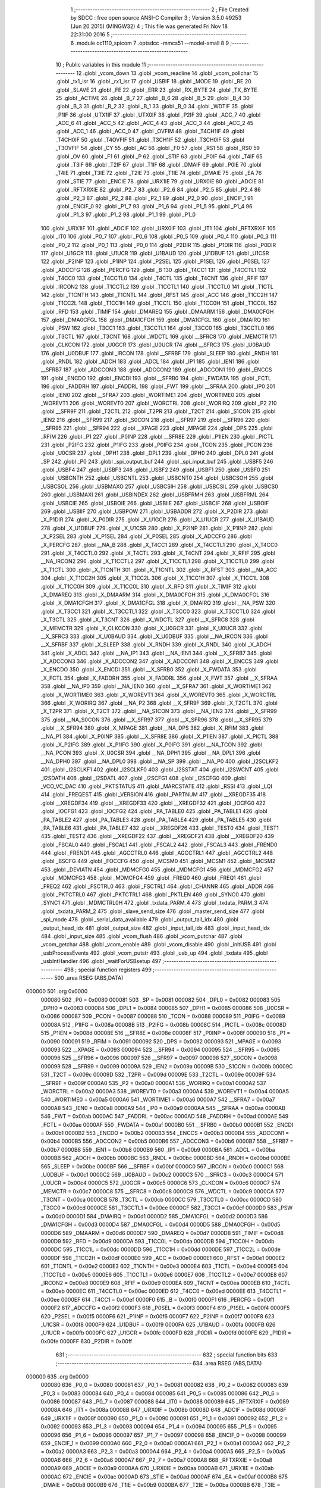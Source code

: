                                       1 ;--------------------------------------------------------
                                      2 ; File Created by SDCC : free open source ANSI-C Compiler
                                      3 ; Version 3.5.0 #9253 (Jun 20 2015) (MINGW32)
                                      4 ; This file was generated Fri Nov 18 22:31:00 2016
                                      5 ;--------------------------------------------------------
                                      6 	.module cc1110_spicom
                                      7 	.optsdcc -mmcs51 --model-small
                                      8 	
                                      9 ;--------------------------------------------------------
                                     10 ; Public variables in this module
                                     11 ;--------------------------------------------------------
                                     12 	.globl _vcom_down
                                     13 	.globl _vcom_readline
                                     14 	.globl _vcom_pollchar
                                     15 	.globl _tx1_isr
                                     16 	.globl _rx1_isr
                                     17 	.globl _USBIF
                                     18 	.globl _MODE
                                     19 	.globl _RE
                                     20 	.globl _SLAVE
                                     21 	.globl _FE
                                     22 	.globl _ERR
                                     23 	.globl _RX_BYTE
                                     24 	.globl _TX_BYTE
                                     25 	.globl _ACTIVE
                                     26 	.globl _B_7
                                     27 	.globl _B_6
                                     28 	.globl _B_5
                                     29 	.globl _B_4
                                     30 	.globl _B_3
                                     31 	.globl _B_2
                                     32 	.globl _B_1
                                     33 	.globl _B_0
                                     34 	.globl _WDTIF
                                     35 	.globl _P1IF
                                     36 	.globl _UTX1IF
                                     37 	.globl _UTX0IF
                                     38 	.globl _P2IF
                                     39 	.globl _ACC_7
                                     40 	.globl _ACC_6
                                     41 	.globl _ACC_5
                                     42 	.globl _ACC_4
                                     43 	.globl _ACC_3
                                     44 	.globl _ACC_2
                                     45 	.globl _ACC_1
                                     46 	.globl _ACC_0
                                     47 	.globl _OVFIM
                                     48 	.globl _T4CH1IF
                                     49 	.globl _T4CH0IF
                                     50 	.globl _T4OVFIF
                                     51 	.globl _T3CH1IF
                                     52 	.globl _T3CH0IF
                                     53 	.globl _T3OVFIF
                                     54 	.globl _CY
                                     55 	.globl _AC
                                     56 	.globl _F0
                                     57 	.globl _RS1
                                     58 	.globl _RS0
                                     59 	.globl _OV
                                     60 	.globl _F1
                                     61 	.globl _P
                                     62 	.globl _STIF
                                     63 	.globl _P0IF
                                     64 	.globl _T4IF
                                     65 	.globl _T3IF
                                     66 	.globl _T2IF
                                     67 	.globl _T1IF
                                     68 	.globl _DMAIF
                                     69 	.globl _P0IE
                                     70 	.globl _T4IE
                                     71 	.globl _T3IE
                                     72 	.globl _T2IE
                                     73 	.globl _T1IE
                                     74 	.globl _DMAIE
                                     75 	.globl _EA
                                     76 	.globl _STIE
                                     77 	.globl _ENCIE
                                     78 	.globl _URX1IE
                                     79 	.globl _URX0IE
                                     80 	.globl _ADCIE
                                     81 	.globl _RFTXRXIE
                                     82 	.globl _P2_7
                                     83 	.globl _P2_6
                                     84 	.globl _P2_5
                                     85 	.globl _P2_4
                                     86 	.globl _P2_3
                                     87 	.globl _P2_2
                                     88 	.globl _P2_1
                                     89 	.globl _P2_0
                                     90 	.globl _ENCIF_1
                                     91 	.globl _ENCIF_0
                                     92 	.globl _P1_7
                                     93 	.globl _P1_6
                                     94 	.globl _P1_5
                                     95 	.globl _P1_4
                                     96 	.globl _P1_3
                                     97 	.globl _P1_2
                                     98 	.globl _P1_1
                                     99 	.globl _P1_0
                                    100 	.globl _URX1IF
                                    101 	.globl _ADCIF
                                    102 	.globl _URX0IF
                                    103 	.globl _IT1
                                    104 	.globl _RFTXRXIF
                                    105 	.globl _IT0
                                    106 	.globl _P0_7
                                    107 	.globl _P0_6
                                    108 	.globl _P0_5
                                    109 	.globl _P0_4
                                    110 	.globl _P0_3
                                    111 	.globl _P0_2
                                    112 	.globl _P0_1
                                    113 	.globl _P0_0
                                    114 	.globl _P2DIR
                                    115 	.globl _P1DIR
                                    116 	.globl _P0DIR
                                    117 	.globl _U1GCR
                                    118 	.globl _U1UCR
                                    119 	.globl _U1BAUD
                                    120 	.globl _U1DBUF
                                    121 	.globl _U1CSR
                                    122 	.globl _P2INP
                                    123 	.globl _P1INP
                                    124 	.globl _P2SEL
                                    125 	.globl _P1SEL
                                    126 	.globl _P0SEL
                                    127 	.globl _ADCCFG
                                    128 	.globl _PERCFG
                                    129 	.globl _B
                                    130 	.globl _T4CC1
                                    131 	.globl _T4CCTL1
                                    132 	.globl _T4CC0
                                    133 	.globl _T4CCTL0
                                    134 	.globl _T4CTL
                                    135 	.globl _T4CNT
                                    136 	.globl _RFIF
                                    137 	.globl _IRCON2
                                    138 	.globl _T1CCTL2
                                    139 	.globl _T1CCTL1
                                    140 	.globl _T1CCTL0
                                    141 	.globl _T1CTL
                                    142 	.globl _T1CNTH
                                    143 	.globl _T1CNTL
                                    144 	.globl _RFST
                                    145 	.globl _ACC
                                    146 	.globl _T1CC2H
                                    147 	.globl _T1CC2L
                                    148 	.globl _T1CC1H
                                    149 	.globl _T1CC1L
                                    150 	.globl _T1CC0H
                                    151 	.globl _T1CC0L
                                    152 	.globl _RFD
                                    153 	.globl _TIMIF
                                    154 	.globl _DMAREQ
                                    155 	.globl _DMAARM
                                    156 	.globl _DMA0CFGH
                                    157 	.globl _DMA0CFGL
                                    158 	.globl _DMA1CFGH
                                    159 	.globl _DMA1CFGL
                                    160 	.globl _DMAIRQ
                                    161 	.globl _PSW
                                    162 	.globl _T3CC1
                                    163 	.globl _T3CCTL1
                                    164 	.globl _T3CC0
                                    165 	.globl _T3CCTL0
                                    166 	.globl _T3CTL
                                    167 	.globl _T3CNT
                                    168 	.globl _WDCTL
                                    169 	.globl __SFRC8
                                    170 	.globl _MEMCTR
                                    171 	.globl _CLKCON
                                    172 	.globl _U0GCR
                                    173 	.globl _U0UCR
                                    174 	.globl __SFRC3
                                    175 	.globl _U0BAUD
                                    176 	.globl _U0DBUF
                                    177 	.globl _IRCON
                                    178 	.globl __SFRBF
                                    179 	.globl _SLEEP
                                    180 	.globl _RNDH
                                    181 	.globl _RNDL
                                    182 	.globl _ADCH
                                    183 	.globl _ADCL
                                    184 	.globl _IP1
                                    185 	.globl _IEN1
                                    186 	.globl __SFRB7
                                    187 	.globl _ADCCON3
                                    188 	.globl _ADCCON2
                                    189 	.globl _ADCCON1
                                    190 	.globl _ENCCS
                                    191 	.globl _ENCDO
                                    192 	.globl _ENCDI
                                    193 	.globl __SFRB0
                                    194 	.globl _FWDATA
                                    195 	.globl _FCTL
                                    196 	.globl _FADDRH
                                    197 	.globl _FADDRL
                                    198 	.globl _FWT
                                    199 	.globl __SFRAA
                                    200 	.globl _IP0
                                    201 	.globl _IEN0
                                    202 	.globl __SFRA7
                                    203 	.globl _WORTIME1
                                    204 	.globl _WORTIME0
                                    205 	.globl _WOREVT1
                                    206 	.globl _WOREVT0
                                    207 	.globl _WORCTRL
                                    208 	.globl _WORIRQ
                                    209 	.globl _P2
                                    210 	.globl __SFR9F
                                    211 	.globl _T2CTL
                                    212 	.globl _T2PR
                                    213 	.globl _T2CT
                                    214 	.globl _S1CON
                                    215 	.globl _IEN2
                                    216 	.globl __SFR99
                                    217 	.globl _S0CON
                                    218 	.globl __SFR97
                                    219 	.globl __SFR96
                                    220 	.globl __SFR95
                                    221 	.globl __SFR94
                                    222 	.globl __XPAGE
                                    223 	.globl _MPAGE
                                    224 	.globl _DPS
                                    225 	.globl _RFIM
                                    226 	.globl _P1
                                    227 	.globl _P0INP
                                    228 	.globl __SFR8E
                                    229 	.globl _P1IEN
                                    230 	.globl _PICTL
                                    231 	.globl _P2IFG
                                    232 	.globl _P1IFG
                                    233 	.globl _P0IFG
                                    234 	.globl _TCON
                                    235 	.globl _PCON
                                    236 	.globl _U0CSR
                                    237 	.globl _DPH1
                                    238 	.globl _DPL1
                                    239 	.globl _DPH0
                                    240 	.globl _DPL0
                                    241 	.globl _SP
                                    242 	.globl _P0
                                    243 	.globl _spi_output_buf
                                    244 	.globl _spi_input_buf
                                    245 	.globl _USBF5
                                    246 	.globl _USBF4
                                    247 	.globl _USBF3
                                    248 	.globl _USBF2
                                    249 	.globl _USBF1
                                    250 	.globl _USBF0
                                    251 	.globl _USBCNTH
                                    252 	.globl _USBCNTL
                                    253 	.globl _USBCNT0
                                    254 	.globl _USBCSOH
                                    255 	.globl _USBCSOL
                                    256 	.globl _USBMAXO
                                    257 	.globl _USBCSIH
                                    258 	.globl _USBCSIL
                                    259 	.globl _USBCS0
                                    260 	.globl _USBMAXI
                                    261 	.globl _USBINDEX
                                    262 	.globl _USBFRMH
                                    263 	.globl _USBFRML
                                    264 	.globl _USBCIE
                                    265 	.globl _USBOIE
                                    266 	.globl _USBIIE
                                    267 	.globl _USBCIF
                                    268 	.globl _USBOIF
                                    269 	.globl _USBIIF
                                    270 	.globl _USBPOW
                                    271 	.globl _USBADDR
                                    272 	.globl _X_P2DIR
                                    273 	.globl _X_P1DIR
                                    274 	.globl _X_P0DIR
                                    275 	.globl _X_U1GCR
                                    276 	.globl _X_U1UCR
                                    277 	.globl _X_U1BAUD
                                    278 	.globl _X_U1DBUF
                                    279 	.globl _X_U1CSR
                                    280 	.globl _X_P2INP
                                    281 	.globl _X_P1INP
                                    282 	.globl _X_P2SEL
                                    283 	.globl _X_P1SEL
                                    284 	.globl _X_P0SEL
                                    285 	.globl _X_ADCCFG
                                    286 	.globl _X_PERCFG
                                    287 	.globl __NA_B
                                    288 	.globl _X_T4CC1
                                    289 	.globl _X_T4CCTL1
                                    290 	.globl _X_T4CC0
                                    291 	.globl _X_T4CCTL0
                                    292 	.globl _X_T4CTL
                                    293 	.globl _X_T4CNT
                                    294 	.globl _X_RFIF
                                    295 	.globl __NA_IRCON2
                                    296 	.globl _X_T1CCTL2
                                    297 	.globl _X_T1CCTL1
                                    298 	.globl _X_T1CCTL0
                                    299 	.globl _X_T1CTL
                                    300 	.globl _X_T1CNTH
                                    301 	.globl _X_T1CNTL
                                    302 	.globl _X_RFST
                                    303 	.globl __NA_ACC
                                    304 	.globl _X_T1CC2H
                                    305 	.globl _X_T1CC2L
                                    306 	.globl _X_T1CC1H
                                    307 	.globl _X_T1CC1L
                                    308 	.globl _X_T1CC0H
                                    309 	.globl _X_T1CC0L
                                    310 	.globl _X_RFD
                                    311 	.globl _X_TIMIF
                                    312 	.globl _X_DMAREQ
                                    313 	.globl _X_DMAARM
                                    314 	.globl _X_DMA0CFGH
                                    315 	.globl _X_DMA0CFGL
                                    316 	.globl _X_DMA1CFGH
                                    317 	.globl _X_DMA1CFGL
                                    318 	.globl _X_DMAIRQ
                                    319 	.globl __NA_PSW
                                    320 	.globl _X_T3CC1
                                    321 	.globl _X_T3CCTL1
                                    322 	.globl _X_T3CC0
                                    323 	.globl _X_T3CCTL0
                                    324 	.globl _X_T3CTL
                                    325 	.globl _X_T3CNT
                                    326 	.globl _X_WDCTL
                                    327 	.globl __X_SFRC8
                                    328 	.globl _X_MEMCTR
                                    329 	.globl _X_CLKCON
                                    330 	.globl _X_U0GCR
                                    331 	.globl _X_U0UCR
                                    332 	.globl __X_SFRC3
                                    333 	.globl _X_U0BAUD
                                    334 	.globl _X_U0DBUF
                                    335 	.globl __NA_IRCON
                                    336 	.globl __X_SFRBF
                                    337 	.globl _X_SLEEP
                                    338 	.globl _X_RNDH
                                    339 	.globl _X_RNDL
                                    340 	.globl _X_ADCH
                                    341 	.globl _X_ADCL
                                    342 	.globl __NA_IP1
                                    343 	.globl __NA_IEN1
                                    344 	.globl __X_SFRB7
                                    345 	.globl _X_ADCCON3
                                    346 	.globl _X_ADCCON2
                                    347 	.globl _X_ADCCON1
                                    348 	.globl _X_ENCCS
                                    349 	.globl _X_ENCDO
                                    350 	.globl _X_ENCDI
                                    351 	.globl __X_SFRB0
                                    352 	.globl _X_FWDATA
                                    353 	.globl _X_FCTL
                                    354 	.globl _X_FADDRH
                                    355 	.globl _X_FADDRL
                                    356 	.globl _X_FWT
                                    357 	.globl __X_SFRAA
                                    358 	.globl __NA_IP0
                                    359 	.globl __NA_IEN0
                                    360 	.globl __X_SFRA7
                                    361 	.globl _X_WORTIME1
                                    362 	.globl _X_WORTIME0
                                    363 	.globl _X_WOREVT1
                                    364 	.globl _X_WOREVT0
                                    365 	.globl _X_WORCTRL
                                    366 	.globl _X_WORIRQ
                                    367 	.globl __NA_P2
                                    368 	.globl __X_SFR9F
                                    369 	.globl _X_T2CTL
                                    370 	.globl _X_T2PR
                                    371 	.globl _X_T2CT
                                    372 	.globl __NA_S1CON
                                    373 	.globl __NA_IEN2
                                    374 	.globl __X_SFR99
                                    375 	.globl __NA_S0CON
                                    376 	.globl __X_SFR97
                                    377 	.globl __X_SFR96
                                    378 	.globl __X_SFR95
                                    379 	.globl __X_SFR94
                                    380 	.globl _X_MPAGE
                                    381 	.globl __NA_DPS
                                    382 	.globl _X_RFIM
                                    383 	.globl __NA_P1
                                    384 	.globl _X_P0INP
                                    385 	.globl __X_SFR8E
                                    386 	.globl _X_P1IEN
                                    387 	.globl _X_PICTL
                                    388 	.globl _X_P2IFG
                                    389 	.globl _X_P1IFG
                                    390 	.globl _X_P0IFG
                                    391 	.globl __NA_TCON
                                    392 	.globl __NA_PCON
                                    393 	.globl _X_U0CSR
                                    394 	.globl __NA_DPH1
                                    395 	.globl __NA_DPL1
                                    396 	.globl __NA_DPH0
                                    397 	.globl __NA_DPL0
                                    398 	.globl __NA_SP
                                    399 	.globl __NA_P0
                                    400 	.globl _I2SCLKF2
                                    401 	.globl _I2SCLKF1
                                    402 	.globl _I2SCLKF0
                                    403 	.globl _I2SSTAT
                                    404 	.globl _I2SWCNT
                                    405 	.globl _I2SDATH
                                    406 	.globl _I2SDATL
                                    407 	.globl _I2SCFG1
                                    408 	.globl _I2SCFG0
                                    409 	.globl _VCO_VC_DAC
                                    410 	.globl _PKTSTATUS
                                    411 	.globl _MARCSTATE
                                    412 	.globl _RSSI
                                    413 	.globl _LQI
                                    414 	.globl _FREQEST
                                    415 	.globl _VERSION
                                    416 	.globl _PARTNUM
                                    417 	.globl __XREGDF35
                                    418 	.globl __XREGDF34
                                    419 	.globl __XREGDF33
                                    420 	.globl __XREGDF32
                                    421 	.globl _IOCFG0
                                    422 	.globl _IOCFG1
                                    423 	.globl _IOCFG2
                                    424 	.globl _PA_TABLE0
                                    425 	.globl _PA_TABLE1
                                    426 	.globl _PA_TABLE2
                                    427 	.globl _PA_TABLE3
                                    428 	.globl _PA_TABLE4
                                    429 	.globl _PA_TABLE5
                                    430 	.globl _PA_TABLE6
                                    431 	.globl _PA_TABLE7
                                    432 	.globl __XREGDF26
                                    433 	.globl _TEST0
                                    434 	.globl _TEST1
                                    435 	.globl _TEST2
                                    436 	.globl __XREGDF22
                                    437 	.globl __XREGDF21
                                    438 	.globl __XREGDF20
                                    439 	.globl _FSCAL0
                                    440 	.globl _FSCAL1
                                    441 	.globl _FSCAL2
                                    442 	.globl _FSCAL3
                                    443 	.globl _FREND0
                                    444 	.globl _FREND1
                                    445 	.globl _AGCCTRL0
                                    446 	.globl _AGCCTRL1
                                    447 	.globl _AGCCTRL2
                                    448 	.globl _BSCFG
                                    449 	.globl _FOCCFG
                                    450 	.globl _MCSM0
                                    451 	.globl _MCSM1
                                    452 	.globl _MCSM2
                                    453 	.globl _DEVIATN
                                    454 	.globl _MDMCFG0
                                    455 	.globl _MDMCFG1
                                    456 	.globl _MDMCFG2
                                    457 	.globl _MDMCFG3
                                    458 	.globl _MDMCFG4
                                    459 	.globl _FREQ0
                                    460 	.globl _FREQ1
                                    461 	.globl _FREQ2
                                    462 	.globl _FSCTRL0
                                    463 	.globl _FSCTRL1
                                    464 	.globl _CHANNR
                                    465 	.globl _ADDR
                                    466 	.globl _PKTCTRL0
                                    467 	.globl _PKTCTRL1
                                    468 	.globl _PKTLEN
                                    469 	.globl _SYNC0
                                    470 	.globl _SYNC1
                                    471 	.globl _MDMCTRL0H
                                    472 	.globl _txdata_PARM_4
                                    473 	.globl _txdata_PARM_3
                                    474 	.globl _txdata_PARM_2
                                    475 	.globl _slave_send_size
                                    476 	.globl _master_send_size
                                    477 	.globl _spi_mode
                                    478 	.globl _serial_data_available
                                    479 	.globl _output_tail_idx
                                    480 	.globl _output_head_idx
                                    481 	.globl _output_size
                                    482 	.globl _input_tail_idx
                                    483 	.globl _input_head_idx
                                    484 	.globl _input_size
                                    485 	.globl _vcom_flush
                                    486 	.globl _vcom_putchar
                                    487 	.globl _vcom_getchar
                                    488 	.globl _vcom_enable
                                    489 	.globl _vcom_disable
                                    490 	.globl _initUSB
                                    491 	.globl _usbProcessEvents
                                    492 	.globl _vcom_putstr
                                    493 	.globl _usb_up
                                    494 	.globl _txdata
                                    495 	.globl _usbIntHandler
                                    496 	.globl _waitForUSBsetup
                                    497 ;--------------------------------------------------------
                                    498 ; special function registers
                                    499 ;--------------------------------------------------------
                                    500 	.area RSEG    (ABS,DATA)
      000000                        501 	.org 0x0000
                           000080   502 _P0	=	0x0080
                           000081   503 _SP	=	0x0081
                           000082   504 _DPL0	=	0x0082
                           000083   505 _DPH0	=	0x0083
                           000084   506 _DPL1	=	0x0084
                           000085   507 _DPH1	=	0x0085
                           000086   508 _U0CSR	=	0x0086
                           000087   509 _PCON	=	0x0087
                           000088   510 _TCON	=	0x0088
                           000089   511 _P0IFG	=	0x0089
                           00008A   512 _P1IFG	=	0x008a
                           00008B   513 _P2IFG	=	0x008b
                           00008C   514 _PICTL	=	0x008c
                           00008D   515 _P1IEN	=	0x008d
                           00008E   516 __SFR8E	=	0x008e
                           00008F   517 _P0INP	=	0x008f
                           000090   518 _P1	=	0x0090
                           000091   519 _RFIM	=	0x0091
                           000092   520 _DPS	=	0x0092
                           000093   521 _MPAGE	=	0x0093
                           000093   522 __XPAGE	=	0x0093
                           000094   523 __SFR94	=	0x0094
                           000095   524 __SFR95	=	0x0095
                           000096   525 __SFR96	=	0x0096
                           000097   526 __SFR97	=	0x0097
                           000098   527 _S0CON	=	0x0098
                           000099   528 __SFR99	=	0x0099
                           00009A   529 _IEN2	=	0x009a
                           00009B   530 _S1CON	=	0x009b
                           00009C   531 _T2CT	=	0x009c
                           00009D   532 _T2PR	=	0x009d
                           00009E   533 _T2CTL	=	0x009e
                           00009F   534 __SFR9F	=	0x009f
                           0000A0   535 _P2	=	0x00a0
                           0000A1   536 _WORIRQ	=	0x00a1
                           0000A2   537 _WORCTRL	=	0x00a2
                           0000A3   538 _WOREVT0	=	0x00a3
                           0000A4   539 _WOREVT1	=	0x00a4
                           0000A5   540 _WORTIME0	=	0x00a5
                           0000A6   541 _WORTIME1	=	0x00a6
                           0000A7   542 __SFRA7	=	0x00a7
                           0000A8   543 _IEN0	=	0x00a8
                           0000A9   544 _IP0	=	0x00a9
                           0000AA   545 __SFRAA	=	0x00aa
                           0000AB   546 _FWT	=	0x00ab
                           0000AC   547 _FADDRL	=	0x00ac
                           0000AD   548 _FADDRH	=	0x00ad
                           0000AE   549 _FCTL	=	0x00ae
                           0000AF   550 _FWDATA	=	0x00af
                           0000B0   551 __SFRB0	=	0x00b0
                           0000B1   552 _ENCDI	=	0x00b1
                           0000B2   553 _ENCDO	=	0x00b2
                           0000B3   554 _ENCCS	=	0x00b3
                           0000B4   555 _ADCCON1	=	0x00b4
                           0000B5   556 _ADCCON2	=	0x00b5
                           0000B6   557 _ADCCON3	=	0x00b6
                           0000B7   558 __SFRB7	=	0x00b7
                           0000B8   559 _IEN1	=	0x00b8
                           0000B9   560 _IP1	=	0x00b9
                           0000BA   561 _ADCL	=	0x00ba
                           0000BB   562 _ADCH	=	0x00bb
                           0000BC   563 _RNDL	=	0x00bc
                           0000BD   564 _RNDH	=	0x00bd
                           0000BE   565 _SLEEP	=	0x00be
                           0000BF   566 __SFRBF	=	0x00bf
                           0000C0   567 _IRCON	=	0x00c0
                           0000C1   568 _U0DBUF	=	0x00c1
                           0000C2   569 _U0BAUD	=	0x00c2
                           0000C3   570 __SFRC3	=	0x00c3
                           0000C4   571 _U0UCR	=	0x00c4
                           0000C5   572 _U0GCR	=	0x00c5
                           0000C6   573 _CLKCON	=	0x00c6
                           0000C7   574 _MEMCTR	=	0x00c7
                           0000C8   575 __SFRC8	=	0x00c8
                           0000C9   576 _WDCTL	=	0x00c9
                           0000CA   577 _T3CNT	=	0x00ca
                           0000CB   578 _T3CTL	=	0x00cb
                           0000CC   579 _T3CCTL0	=	0x00cc
                           0000CD   580 _T3CC0	=	0x00cd
                           0000CE   581 _T3CCTL1	=	0x00ce
                           0000CF   582 _T3CC1	=	0x00cf
                           0000D0   583 _PSW	=	0x00d0
                           0000D1   584 _DMAIRQ	=	0x00d1
                           0000D2   585 _DMA1CFGL	=	0x00d2
                           0000D3   586 _DMA1CFGH	=	0x00d3
                           0000D4   587 _DMA0CFGL	=	0x00d4
                           0000D5   588 _DMA0CFGH	=	0x00d5
                           0000D6   589 _DMAARM	=	0x00d6
                           0000D7   590 _DMAREQ	=	0x00d7
                           0000D8   591 _TIMIF	=	0x00d8
                           0000D9   592 _RFD	=	0x00d9
                           0000DA   593 _T1CC0L	=	0x00da
                           0000DB   594 _T1CC0H	=	0x00db
                           0000DC   595 _T1CC1L	=	0x00dc
                           0000DD   596 _T1CC1H	=	0x00dd
                           0000DE   597 _T1CC2L	=	0x00de
                           0000DF   598 _T1CC2H	=	0x00df
                           0000E0   599 _ACC	=	0x00e0
                           0000E1   600 _RFST	=	0x00e1
                           0000E2   601 _T1CNTL	=	0x00e2
                           0000E3   602 _T1CNTH	=	0x00e3
                           0000E4   603 _T1CTL	=	0x00e4
                           0000E5   604 _T1CCTL0	=	0x00e5
                           0000E6   605 _T1CCTL1	=	0x00e6
                           0000E7   606 _T1CCTL2	=	0x00e7
                           0000E8   607 _IRCON2	=	0x00e8
                           0000E9   608 _RFIF	=	0x00e9
                           0000EA   609 _T4CNT	=	0x00ea
                           0000EB   610 _T4CTL	=	0x00eb
                           0000EC   611 _T4CCTL0	=	0x00ec
                           0000ED   612 _T4CC0	=	0x00ed
                           0000EE   613 _T4CCTL1	=	0x00ee
                           0000EF   614 _T4CC1	=	0x00ef
                           0000F0   615 _B	=	0x00f0
                           0000F1   616 _PERCFG	=	0x00f1
                           0000F2   617 _ADCCFG	=	0x00f2
                           0000F3   618 _P0SEL	=	0x00f3
                           0000F4   619 _P1SEL	=	0x00f4
                           0000F5   620 _P2SEL	=	0x00f5
                           0000F6   621 _P1INP	=	0x00f6
                           0000F7   622 _P2INP	=	0x00f7
                           0000F8   623 _U1CSR	=	0x00f8
                           0000F9   624 _U1DBUF	=	0x00f9
                           0000FA   625 _U1BAUD	=	0x00fa
                           0000FB   626 _U1UCR	=	0x00fb
                           0000FC   627 _U1GCR	=	0x00fc
                           0000FD   628 _P0DIR	=	0x00fd
                           0000FE   629 _P1DIR	=	0x00fe
                           0000FF   630 _P2DIR	=	0x00ff
                                    631 ;--------------------------------------------------------
                                    632 ; special function bits
                                    633 ;--------------------------------------------------------
                                    634 	.area RSEG    (ABS,DATA)
      000000                        635 	.org 0x0000
                           000080   636 _P0_0	=	0x0080
                           000081   637 _P0_1	=	0x0081
                           000082   638 _P0_2	=	0x0082
                           000083   639 _P0_3	=	0x0083
                           000084   640 _P0_4	=	0x0084
                           000085   641 _P0_5	=	0x0085
                           000086   642 _P0_6	=	0x0086
                           000087   643 _P0_7	=	0x0087
                           000088   644 _IT0	=	0x0088
                           000089   645 _RFTXRXIF	=	0x0089
                           00008A   646 _IT1	=	0x008a
                           00008B   647 _URX0IF	=	0x008b
                           00008D   648 _ADCIF	=	0x008d
                           00008F   649 _URX1IF	=	0x008f
                           000090   650 _P1_0	=	0x0090
                           000091   651 _P1_1	=	0x0091
                           000092   652 _P1_2	=	0x0092
                           000093   653 _P1_3	=	0x0093
                           000094   654 _P1_4	=	0x0094
                           000095   655 _P1_5	=	0x0095
                           000096   656 _P1_6	=	0x0096
                           000097   657 _P1_7	=	0x0097
                           000098   658 _ENCIF_0	=	0x0098
                           000099   659 _ENCIF_1	=	0x0099
                           0000A0   660 _P2_0	=	0x00a0
                           0000A1   661 _P2_1	=	0x00a1
                           0000A2   662 _P2_2	=	0x00a2
                           0000A3   663 _P2_3	=	0x00a3
                           0000A4   664 _P2_4	=	0x00a4
                           0000A5   665 _P2_5	=	0x00a5
                           0000A6   666 _P2_6	=	0x00a6
                           0000A7   667 _P2_7	=	0x00a7
                           0000A8   668 _RFTXRXIE	=	0x00a8
                           0000A9   669 _ADCIE	=	0x00a9
                           0000AA   670 _URX0IE	=	0x00aa
                           0000AB   671 _URX1IE	=	0x00ab
                           0000AC   672 _ENCIE	=	0x00ac
                           0000AD   673 _STIE	=	0x00ad
                           0000AF   674 _EA	=	0x00af
                           0000B8   675 _DMAIE	=	0x00b8
                           0000B9   676 _T1IE	=	0x00b9
                           0000BA   677 _T2IE	=	0x00ba
                           0000BB   678 _T3IE	=	0x00bb
                           0000BC   679 _T4IE	=	0x00bc
                           0000BD   680 _P0IE	=	0x00bd
                           0000C0   681 _DMAIF	=	0x00c0
                           0000C1   682 _T1IF	=	0x00c1
                           0000C2   683 _T2IF	=	0x00c2
                           0000C3   684 _T3IF	=	0x00c3
                           0000C4   685 _T4IF	=	0x00c4
                           0000C5   686 _P0IF	=	0x00c5
                           0000C7   687 _STIF	=	0x00c7
                           0000D0   688 _P	=	0x00d0
                           0000D1   689 _F1	=	0x00d1
                           0000D2   690 _OV	=	0x00d2
                           0000D3   691 _RS0	=	0x00d3
                           0000D4   692 _RS1	=	0x00d4
                           0000D5   693 _F0	=	0x00d5
                           0000D6   694 _AC	=	0x00d6
                           0000D7   695 _CY	=	0x00d7
                           0000D8   696 _T3OVFIF	=	0x00d8
                           0000D9   697 _T3CH0IF	=	0x00d9
                           0000DA   698 _T3CH1IF	=	0x00da
                           0000DB   699 _T4OVFIF	=	0x00db
                           0000DC   700 _T4CH0IF	=	0x00dc
                           0000DD   701 _T4CH1IF	=	0x00dd
                           0000DE   702 _OVFIM	=	0x00de
                           0000E0   703 _ACC_0	=	0x00e0
                           0000E1   704 _ACC_1	=	0x00e1
                           0000E2   705 _ACC_2	=	0x00e2
                           0000E3   706 _ACC_3	=	0x00e3
                           0000E4   707 _ACC_4	=	0x00e4
                           0000E5   708 _ACC_5	=	0x00e5
                           0000E6   709 _ACC_6	=	0x00e6
                           0000E7   710 _ACC_7	=	0x00e7
                           0000E8   711 _P2IF	=	0x00e8
                           0000E9   712 _UTX0IF	=	0x00e9
                           0000EA   713 _UTX1IF	=	0x00ea
                           0000EB   714 _P1IF	=	0x00eb
                           0000EC   715 _WDTIF	=	0x00ec
                           0000F0   716 _B_0	=	0x00f0
                           0000F1   717 _B_1	=	0x00f1
                           0000F2   718 _B_2	=	0x00f2
                           0000F3   719 _B_3	=	0x00f3
                           0000F4   720 _B_4	=	0x00f4
                           0000F5   721 _B_5	=	0x00f5
                           0000F6   722 _B_6	=	0x00f6
                           0000F7   723 _B_7	=	0x00f7
                           0000F8   724 _ACTIVE	=	0x00f8
                           0000F9   725 _TX_BYTE	=	0x00f9
                           0000FA   726 _RX_BYTE	=	0x00fa
                           0000FB   727 _ERR	=	0x00fb
                           0000FC   728 _FE	=	0x00fc
                           0000FD   729 _SLAVE	=	0x00fd
                           0000FE   730 _RE	=	0x00fe
                           0000FF   731 _MODE	=	0x00ff
                           0000E8   732 _USBIF	=	0x00e8
                                    733 ;--------------------------------------------------------
                                    734 ; overlayable register banks
                                    735 ;--------------------------------------------------------
                                    736 	.area REG_BANK_0	(REL,OVR,DATA)
      000000                        737 	.ds 8
                                    738 ;--------------------------------------------------------
                                    739 ; internal ram data
                                    740 ;--------------------------------------------------------
                                    741 	.area DSEG    (DATA)
      000008                        742 _input_size::
      000008                        743 	.ds 1
      000009                        744 _input_head_idx::
      000009                        745 	.ds 1
      00000A                        746 _input_tail_idx::
      00000A                        747 	.ds 1
      00000B                        748 _output_size::
      00000B                        749 	.ds 1
      00000C                        750 _output_head_idx::
      00000C                        751 	.ds 1
      00000D                        752 _output_tail_idx::
      00000D                        753 	.ds 1
      00000E                        754 _serial_data_available::
      00000E                        755 	.ds 1
      00000F                        756 _spi_mode::
      00000F                        757 	.ds 1
      000010                        758 _master_send_size::
      000010                        759 	.ds 1
      000011                        760 _slave_send_size::
      000011                        761 	.ds 1
      000012                        762 _txdata_PARM_2:
      000012                        763 	.ds 1
      000013                        764 _txdata_PARM_3:
      000013                        765 	.ds 2
      000015                        766 _txdata_PARM_4:
      000015                        767 	.ds 2
                                    768 ;--------------------------------------------------------
                                    769 ; overlayable items in internal ram 
                                    770 ;--------------------------------------------------------
                                    771 	.area	OSEG    (OVR,DATA)
                                    772 	.area	OSEG    (OVR,DATA)
                                    773 ;--------------------------------------------------------
                                    774 ; indirectly addressable internal ram data
                                    775 ;--------------------------------------------------------
                                    776 	.area ISEG    (DATA)
                                    777 ;--------------------------------------------------------
                                    778 ; absolute internal ram data
                                    779 ;--------------------------------------------------------
                                    780 	.area IABS    (ABS,DATA)
                                    781 	.area IABS    (ABS,DATA)
                                    782 ;--------------------------------------------------------
                                    783 ; bit data
                                    784 ;--------------------------------------------------------
                                    785 	.area BSEG    (BIT)
                                    786 ;--------------------------------------------------------
                                    787 ; paged external ram data
                                    788 ;--------------------------------------------------------
                                    789 	.area PSEG    (PAG,XDATA)
                                    790 ;--------------------------------------------------------
                                    791 ; external ram data
                                    792 ;--------------------------------------------------------
                                    793 	.area XSEG    (XDATA)
                           00DF02   794 _MDMCTRL0H	=	0xdf02
                           00DF00   795 _SYNC1	=	0xdf00
                           00DF01   796 _SYNC0	=	0xdf01
                           00DF02   797 _PKTLEN	=	0xdf02
                           00DF03   798 _PKTCTRL1	=	0xdf03
                           00DF04   799 _PKTCTRL0	=	0xdf04
                           00DF05   800 _ADDR	=	0xdf05
                           00DF06   801 _CHANNR	=	0xdf06
                           00DF07   802 _FSCTRL1	=	0xdf07
                           00DF08   803 _FSCTRL0	=	0xdf08
                           00DF09   804 _FREQ2	=	0xdf09
                           00DF0A   805 _FREQ1	=	0xdf0a
                           00DF0B   806 _FREQ0	=	0xdf0b
                           00DF0C   807 _MDMCFG4	=	0xdf0c
                           00DF0D   808 _MDMCFG3	=	0xdf0d
                           00DF0E   809 _MDMCFG2	=	0xdf0e
                           00DF0F   810 _MDMCFG1	=	0xdf0f
                           00DF10   811 _MDMCFG0	=	0xdf10
                           00DF11   812 _DEVIATN	=	0xdf11
                           00DF12   813 _MCSM2	=	0xdf12
                           00DF13   814 _MCSM1	=	0xdf13
                           00DF14   815 _MCSM0	=	0xdf14
                           00DF15   816 _FOCCFG	=	0xdf15
                           00DF16   817 _BSCFG	=	0xdf16
                           00DF17   818 _AGCCTRL2	=	0xdf17
                           00DF18   819 _AGCCTRL1	=	0xdf18
                           00DF19   820 _AGCCTRL0	=	0xdf19
                           00DF1A   821 _FREND1	=	0xdf1a
                           00DF1B   822 _FREND0	=	0xdf1b
                           00DF1C   823 _FSCAL3	=	0xdf1c
                           00DF1D   824 _FSCAL2	=	0xdf1d
                           00DF1E   825 _FSCAL1	=	0xdf1e
                           00DF1F   826 _FSCAL0	=	0xdf1f
                           00DF20   827 __XREGDF20	=	0xdf20
                           00DF21   828 __XREGDF21	=	0xdf21
                           00DF22   829 __XREGDF22	=	0xdf22
                           00DF23   830 _TEST2	=	0xdf23
                           00DF24   831 _TEST1	=	0xdf24
                           00DF25   832 _TEST0	=	0xdf25
                           00DF26   833 __XREGDF26	=	0xdf26
                           00DF27   834 _PA_TABLE7	=	0xdf27
                           00DF28   835 _PA_TABLE6	=	0xdf28
                           00DF29   836 _PA_TABLE5	=	0xdf29
                           00DF2A   837 _PA_TABLE4	=	0xdf2a
                           00DF2B   838 _PA_TABLE3	=	0xdf2b
                           00DF2C   839 _PA_TABLE2	=	0xdf2c
                           00DF2D   840 _PA_TABLE1	=	0xdf2d
                           00DF2E   841 _PA_TABLE0	=	0xdf2e
                           00DF2F   842 _IOCFG2	=	0xdf2f
                           00DF30   843 _IOCFG1	=	0xdf30
                           00DF31   844 _IOCFG0	=	0xdf31
                           00DF32   845 __XREGDF32	=	0xdf32
                           00DF33   846 __XREGDF33	=	0xdf33
                           00DF34   847 __XREGDF34	=	0xdf34
                           00DF35   848 __XREGDF35	=	0xdf35
                           00DF36   849 _PARTNUM	=	0xdf36
                           00DF37   850 _VERSION	=	0xdf37
                           00DF38   851 _FREQEST	=	0xdf38
                           00DF39   852 _LQI	=	0xdf39
                           00DF3A   853 _RSSI	=	0xdf3a
                           00DF3B   854 _MARCSTATE	=	0xdf3b
                           00DF3C   855 _PKTSTATUS	=	0xdf3c
                           00DF3D   856 _VCO_VC_DAC	=	0xdf3d
                           00DF40   857 _I2SCFG0	=	0xdf40
                           00DF41   858 _I2SCFG1	=	0xdf41
                           00DF42   859 _I2SDATL	=	0xdf42
                           00DF43   860 _I2SDATH	=	0xdf43
                           00DF44   861 _I2SWCNT	=	0xdf44
                           00DF45   862 _I2SSTAT	=	0xdf45
                           00DF46   863 _I2SCLKF0	=	0xdf46
                           00DF47   864 _I2SCLKF1	=	0xdf47
                           00DF48   865 _I2SCLKF2	=	0xdf48
                           00DF80   866 __NA_P0	=	0xdf80
                           00DF81   867 __NA_SP	=	0xdf81
                           00DF82   868 __NA_DPL0	=	0xdf82
                           00DF83   869 __NA_DPH0	=	0xdf83
                           00DF84   870 __NA_DPL1	=	0xdf84
                           00DF85   871 __NA_DPH1	=	0xdf85
                           00DF86   872 _X_U0CSR	=	0xdf86
                           00DF87   873 __NA_PCON	=	0xdf87
                           00DF88   874 __NA_TCON	=	0xdf88
                           00DF89   875 _X_P0IFG	=	0xdf89
                           00DF8A   876 _X_P1IFG	=	0xdf8a
                           00DF8B   877 _X_P2IFG	=	0xdf8b
                           00DF8C   878 _X_PICTL	=	0xdf8c
                           00DF8D   879 _X_P1IEN	=	0xdf8d
                           00DF8E   880 __X_SFR8E	=	0xdf8e
                           00DF8F   881 _X_P0INP	=	0xdf8f
                           00DF90   882 __NA_P1	=	0xdf90
                           00DF91   883 _X_RFIM	=	0xdf91
                           00DF92   884 __NA_DPS	=	0xdf92
                           00DF93   885 _X_MPAGE	=	0xdf93
                           00DF94   886 __X_SFR94	=	0xdf94
                           00DF95   887 __X_SFR95	=	0xdf95
                           00DF96   888 __X_SFR96	=	0xdf96
                           00DF97   889 __X_SFR97	=	0xdf97
                           00DF98   890 __NA_S0CON	=	0xdf98
                           00DF99   891 __X_SFR99	=	0xdf99
                           00DF9A   892 __NA_IEN2	=	0xdf9a
                           00DF9B   893 __NA_S1CON	=	0xdf9b
                           00DF9C   894 _X_T2CT	=	0xdf9c
                           00DF9D   895 _X_T2PR	=	0xdf9d
                           00DF9E   896 _X_T2CTL	=	0xdf9e
                           00DF9F   897 __X_SFR9F	=	0xdf9f
                           00DFA0   898 __NA_P2	=	0xdfa0
                           00DFA1   899 _X_WORIRQ	=	0xdfa1
                           00DFA2   900 _X_WORCTRL	=	0xdfa2
                           00DFA3   901 _X_WOREVT0	=	0xdfa3
                           00DFA4   902 _X_WOREVT1	=	0xdfa4
                           00DFA5   903 _X_WORTIME0	=	0xdfa5
                           00DFA6   904 _X_WORTIME1	=	0xdfa6
                           00DFA7   905 __X_SFRA7	=	0xdfa7
                           00DFA8   906 __NA_IEN0	=	0xdfa8
                           00DFA9   907 __NA_IP0	=	0xdfa9
                           00DFAA   908 __X_SFRAA	=	0xdfaa
                           00DFAB   909 _X_FWT	=	0xdfab
                           00DFAC   910 _X_FADDRL	=	0xdfac
                           00DFAD   911 _X_FADDRH	=	0xdfad
                           00DFAE   912 _X_FCTL	=	0xdfae
                           00DFAF   913 _X_FWDATA	=	0xdfaf
                           00DFB0   914 __X_SFRB0	=	0xdfb0
                           00DFB1   915 _X_ENCDI	=	0xdfb1
                           00DFB2   916 _X_ENCDO	=	0xdfb2
                           00DFB3   917 _X_ENCCS	=	0xdfb3
                           00DFB4   918 _X_ADCCON1	=	0xdfb4
                           00DFB5   919 _X_ADCCON2	=	0xdfb5
                           00DFB6   920 _X_ADCCON3	=	0xdfb6
                           00DFB7   921 __X_SFRB7	=	0xdfb7
                           00DFB8   922 __NA_IEN1	=	0xdfb8
                           00DFB9   923 __NA_IP1	=	0xdfb9
                           00DFBA   924 _X_ADCL	=	0xdfba
                           00DFBB   925 _X_ADCH	=	0xdfbb
                           00DFBC   926 _X_RNDL	=	0xdfbc
                           00DFBD   927 _X_RNDH	=	0xdfbd
                           00DFBE   928 _X_SLEEP	=	0xdfbe
                           00DFBF   929 __X_SFRBF	=	0xdfbf
                           00DFC0   930 __NA_IRCON	=	0xdfc0
                           00DFC1   931 _X_U0DBUF	=	0xdfc1
                           00DFC2   932 _X_U0BAUD	=	0xdfc2
                           00DFC3   933 __X_SFRC3	=	0xdfc3
                           00DFC4   934 _X_U0UCR	=	0xdfc4
                           00DFC5   935 _X_U0GCR	=	0xdfc5
                           00DFC6   936 _X_CLKCON	=	0xdfc6
                           00DFC7   937 _X_MEMCTR	=	0xdfc7
                           00DFC8   938 __X_SFRC8	=	0xdfc8
                           00DFC9   939 _X_WDCTL	=	0xdfc9
                           00DFCA   940 _X_T3CNT	=	0xdfca
                           00DFCB   941 _X_T3CTL	=	0xdfcb
                           00DFCC   942 _X_T3CCTL0	=	0xdfcc
                           00DFCD   943 _X_T3CC0	=	0xdfcd
                           00DFCE   944 _X_T3CCTL1	=	0xdfce
                           00DFCF   945 _X_T3CC1	=	0xdfcf
                           00DFD0   946 __NA_PSW	=	0xdfd0
                           00DFD1   947 _X_DMAIRQ	=	0xdfd1
                           00DFD2   948 _X_DMA1CFGL	=	0xdfd2
                           00DFD3   949 _X_DMA1CFGH	=	0xdfd3
                           00DFD4   950 _X_DMA0CFGL	=	0xdfd4
                           00DFD5   951 _X_DMA0CFGH	=	0xdfd5
                           00DFD6   952 _X_DMAARM	=	0xdfd6
                           00DFD7   953 _X_DMAREQ	=	0xdfd7
                           00DFD8   954 _X_TIMIF	=	0xdfd8
                           00DFD9   955 _X_RFD	=	0xdfd9
                           00DFDA   956 _X_T1CC0L	=	0xdfda
                           00DFDB   957 _X_T1CC0H	=	0xdfdb
                           00DFDC   958 _X_T1CC1L	=	0xdfdc
                           00DFDD   959 _X_T1CC1H	=	0xdfdd
                           00DFDE   960 _X_T1CC2L	=	0xdfde
                           00DFDF   961 _X_T1CC2H	=	0xdfdf
                           00DFE0   962 __NA_ACC	=	0xdfe0
                           00DFE1   963 _X_RFST	=	0xdfe1
                           00DFE2   964 _X_T1CNTL	=	0xdfe2
                           00DFE3   965 _X_T1CNTH	=	0xdfe3
                           00DFE4   966 _X_T1CTL	=	0xdfe4
                           00DFE5   967 _X_T1CCTL0	=	0xdfe5
                           00DFE6   968 _X_T1CCTL1	=	0xdfe6
                           00DFE7   969 _X_T1CCTL2	=	0xdfe7
                           00DFE8   970 __NA_IRCON2	=	0xdfe8
                           00DFE9   971 _X_RFIF	=	0xdfe9
                           00DFEA   972 _X_T4CNT	=	0xdfea
                           00DFEB   973 _X_T4CTL	=	0xdfeb
                           00DFEC   974 _X_T4CCTL0	=	0xdfec
                           00DFED   975 _X_T4CC0	=	0xdfed
                           00DFEE   976 _X_T4CCTL1	=	0xdfee
                           00DFEF   977 _X_T4CC1	=	0xdfef
                           00DFF0   978 __NA_B	=	0xdff0
                           00DFF1   979 _X_PERCFG	=	0xdff1
                           00DFF2   980 _X_ADCCFG	=	0xdff2
                           00DFF3   981 _X_P0SEL	=	0xdff3
                           00DFF4   982 _X_P1SEL	=	0xdff4
                           00DFF5   983 _X_P2SEL	=	0xdff5
                           00DFF6   984 _X_P1INP	=	0xdff6
                           00DFF7   985 _X_P2INP	=	0xdff7
                           00DFF8   986 _X_U1CSR	=	0xdff8
                           00DFF9   987 _X_U1DBUF	=	0xdff9
                           00DFFA   988 _X_U1BAUD	=	0xdffa
                           00DFFB   989 _X_U1UCR	=	0xdffb
                           00DFFC   990 _X_U1GCR	=	0xdffc
                           00DFFD   991 _X_P0DIR	=	0xdffd
                           00DFFE   992 _X_P1DIR	=	0xdffe
                           00DFFF   993 _X_P2DIR	=	0xdfff
                           00DE00   994 _USBADDR	=	0xde00
                           00DE01   995 _USBPOW	=	0xde01
                           00DE02   996 _USBIIF	=	0xde02
                           00DE04   997 _USBOIF	=	0xde04
                           00DE06   998 _USBCIF	=	0xde06
                           00DE07   999 _USBIIE	=	0xde07
                           00DE09  1000 _USBOIE	=	0xde09
                           00DE0B  1001 _USBCIE	=	0xde0b
                           00DE0C  1002 _USBFRML	=	0xde0c
                           00DE0D  1003 _USBFRMH	=	0xde0d
                           00DE0E  1004 _USBINDEX	=	0xde0e
                           00DE10  1005 _USBMAXI	=	0xde10
                           00DE11  1006 _USBCS0	=	0xde11
                           00DE11  1007 _USBCSIL	=	0xde11
                           00DE12  1008 _USBCSIH	=	0xde12
                           00DE13  1009 _USBMAXO	=	0xde13
                           00DE14  1010 _USBCSOL	=	0xde14
                           00DE15  1011 _USBCSOH	=	0xde15
                           00DE16  1012 _USBCNT0	=	0xde16
                           00DE16  1013 _USBCNTL	=	0xde16
                           00DE17  1014 _USBCNTH	=	0xde17
                           00DE20  1015 _USBF0	=	0xde20
                           00DE22  1016 _USBF1	=	0xde22
                           00DE24  1017 _USBF2	=	0xde24
                           00DE26  1018 _USBF3	=	0xde26
                           00DE28  1019 _USBF4	=	0xde28
                           00DE2A  1020 _USBF5	=	0xde2a
      00F586                       1021 _spi_input_buf::
      00F586                       1022 	.ds 220
      00F662                       1023 _spi_output_buf::
      00F662                       1024 	.ds 220
      00F73E                       1025 _vcom_putstr_buff_1_91:
      00F73E                       1026 	.ds 3
                                   1027 ;--------------------------------------------------------
                                   1028 ; absolute external ram data
                                   1029 ;--------------------------------------------------------
                                   1030 	.area XABS    (ABS,XDATA)
                                   1031 ;--------------------------------------------------------
                                   1032 ; external initialized ram data
                                   1033 ;--------------------------------------------------------
                                   1034 	.area XISEG   (XDATA)
                                   1035 	.area HOME    (CODE)
                                   1036 	.area GSINIT0 (CODE)
                                   1037 	.area GSINIT1 (CODE)
                                   1038 	.area GSINIT2 (CODE)
                                   1039 	.area GSINIT3 (CODE)
                                   1040 	.area GSINIT4 (CODE)
                                   1041 	.area GSINIT5 (CODE)
                                   1042 	.area GSINIT  (CODE)
                                   1043 	.area GSFINAL (CODE)
                                   1044 	.area CSEG    (CODE)
                                   1045 ;--------------------------------------------------------
                                   1046 ; global & static initialisations
                                   1047 ;--------------------------------------------------------
                                   1048 	.area HOME    (CODE)
                                   1049 	.area GSINIT  (CODE)
                                   1050 	.area GSFINAL (CODE)
                                   1051 	.area GSINIT  (CODE)
                                   1052 ;	cc1110_spicom.c:25: volatile uint8_t input_size = 0;
      0000E2 75 08 00         [24] 1053 	mov	_input_size,#0x00
                                   1054 ;	cc1110_spicom.c:26: volatile uint8_t input_head_idx = 0;
      0000E5 75 09 00         [24] 1055 	mov	_input_head_idx,#0x00
                                   1056 ;	cc1110_spicom.c:27: volatile uint8_t input_tail_idx = 0;
      0000E8 75 0A 00         [24] 1057 	mov	_input_tail_idx,#0x00
                                   1058 ;	cc1110_spicom.c:30: volatile uint8_t output_size = 0;
      0000EB 75 0B 00         [24] 1059 	mov	_output_size,#0x00
                                   1060 ;	cc1110_spicom.c:31: volatile uint8_t output_head_idx = 0;
      0000EE 75 0C 00         [24] 1061 	mov	_output_head_idx,#0x00
                                   1062 ;	cc1110_spicom.c:32: volatile uint8_t output_tail_idx = 0;
      0000F1 75 0D 00         [24] 1063 	mov	_output_tail_idx,#0x00
                                   1064 ;	cc1110_spicom.c:41: volatile uint8_t master_send_size = 0;
      0000F4 75 10 00         [24] 1065 	mov	_master_send_size,#0x00
                                   1066 ;	cc1110_spicom.c:42: volatile uint8_t slave_send_size = 0;
      0000F7 75 11 00         [24] 1067 	mov	_slave_send_size,#0x00
                                   1068 ;--------------------------------------------------------
                                   1069 ; Home
                                   1070 ;--------------------------------------------------------
                                   1071 	.area HOME    (CODE)
                                   1072 	.area HOME    (CODE)
                                   1073 ;--------------------------------------------------------
                                   1074 ; code
                                   1075 ;--------------------------------------------------------
                                   1076 	.area CSEG    (CODE)
                                   1077 ;------------------------------------------------------------
                                   1078 ;Allocation info for local variables in function 'rx1_isr'
                                   1079 ;------------------------------------------------------------
                                   1080 ;value                     Allocated to registers r7 
                                   1081 ;------------------------------------------------------------
                                   1082 ;	cc1110_spicom.c:54: void rx1_isr(void) __interrupt URX1_VECTOR {
                                   1083 ;	-----------------------------------------
                                   1084 ;	 function rx1_isr
                                   1085 ;	-----------------------------------------
      000F68                       1086 _rx1_isr:
                           000007  1087 	ar7 = 0x07
                           000006  1088 	ar6 = 0x06
                           000005  1089 	ar5 = 0x05
                           000004  1090 	ar4 = 0x04
                           000003  1091 	ar3 = 0x03
                           000002  1092 	ar2 = 0x02
                           000001  1093 	ar1 = 0x01
                           000000  1094 	ar0 = 0x00
      000F68 C0 E0            [24] 1095 	push	acc
      000F6A C0 82            [24] 1096 	push	dpl
      000F6C C0 83            [24] 1097 	push	dph
      000F6E C0 07            [24] 1098 	push	ar7
      000F70 C0 D0            [24] 1099 	push	psw
      000F72 75 D0 00         [24] 1100 	mov	psw,#0x00
                                   1101 ;	cc1110_spicom.c:56: value = U1DBUF;
      000F75 AF F9            [24] 1102 	mov	r7,_U1DBUF
                                   1103 ;	cc1110_spicom.c:58: if (spi_mode == SPI_MODE_WAIT && value == 0x99) {
      000F77 E5 0F            [12] 1104 	mov	a,_spi_mode
      000F79 70 0E            [24] 1105 	jnz	00102$
      000F7B BF 99 0B         [24] 1106 	cjne	r7,#0x99,00102$
                                   1107 ;	cc1110_spicom.c:59: slave_send_size = output_size;
      000F7E 85 0B 11         [24] 1108 	mov	_slave_send_size,_output_size
                                   1109 ;	cc1110_spicom.c:61: spi_mode = SPI_MODE_SIZE;
      000F81 75 0F 01         [24] 1110 	mov	_spi_mode,#0x01
                                   1111 ;	cc1110_spicom.c:62: U1DBUF = slave_send_size;
      000F84 85 11 F9         [24] 1112 	mov	_U1DBUF,_slave_send_size
                                   1113 ;	cc1110_spicom.c:63: return;
      000F87 80 5A            [24] 1114 	sjmp	00122$
      000F89                       1115 00102$:
                                   1116 ;	cc1110_spicom.c:66: if (spi_mode == SPI_MODE_SIZE) {
      000F89 74 01            [12] 1117 	mov	a,#0x01
      000F8B B5 0F 14         [24] 1118 	cjne	a,_spi_mode,00109$
                                   1119 ;	cc1110_spicom.c:67: master_send_size = value;
      000F8E 8F 10            [24] 1120 	mov	_master_send_size,r7
                                   1121 ;	cc1110_spicom.c:68: if (master_send_size > 0 || slave_send_size > 0) {
      000F90 E5 10            [12] 1122 	mov	a,_master_send_size
      000F92 70 04            [24] 1123 	jnz	00104$
      000F94 E5 11            [12] 1124 	mov	a,_slave_send_size
      000F96 60 05            [24] 1125 	jz	00105$
      000F98                       1126 00104$:
                                   1127 ;	cc1110_spicom.c:69: spi_mode = SPI_MODE_XFER;
      000F98 75 0F 02         [24] 1128 	mov	_spi_mode,#0x02
      000F9B 80 03            [24] 1129 	sjmp	00106$
      000F9D                       1130 00105$:
                                   1131 ;	cc1110_spicom.c:71: spi_mode = SPI_MODE_WAIT;
      000F9D 75 0F 00         [24] 1132 	mov	_spi_mode,#0x00
      000FA0                       1133 00106$:
                                   1134 ;	cc1110_spicom.c:73: return;
      000FA0 80 41            [24] 1135 	sjmp	00122$
      000FA2                       1136 00109$:
                                   1137 ;	cc1110_spicom.c:76: if (spi_mode == SPI_MODE_XFER && input_size < master_send_size) {
      000FA2 74 02            [12] 1138 	mov	a,#0x02
      000FA4 B5 0F 3C         [24] 1139 	cjne	a,_spi_mode,00122$
      000FA7 C3               [12] 1140 	clr	c
      000FA8 E5 08            [12] 1141 	mov	a,_input_size
      000FAA 95 10            [12] 1142 	subb	a,_master_send_size
      000FAC 50 35            [24] 1143 	jnc	00122$
                                   1144 ;	cc1110_spicom.c:77: if (input_size < SPI_BUF_LEN) {
      000FAE 74 24            [12] 1145 	mov	a,#0x100 - 0xDC
      000FB0 25 08            [12] 1146 	add	a,_input_size
      000FB2 40 25            [24] 1147 	jc	00115$
                                   1148 ;	cc1110_spicom.c:78: spi_input_buf[input_head_idx] = value;
      000FB4 E5 09            [12] 1149 	mov	a,_input_head_idx
      000FB6 24 86            [12] 1150 	add	a,#_spi_input_buf
      000FB8 F5 82            [12] 1151 	mov	dpl,a
      000FBA E4               [12] 1152 	clr	a
      000FBB 34 F5            [12] 1153 	addc	a,#(_spi_input_buf >> 8)
      000FBD F5 83            [12] 1154 	mov	dph,a
      000FBF EF               [12] 1155 	mov	a,r7
      000FC0 F0               [24] 1156 	movx	@dptr,a
                                   1157 ;	cc1110_spicom.c:79: input_head_idx++;
      000FC1 05 09            [12] 1158 	inc	_input_head_idx
                                   1159 ;	cc1110_spicom.c:80: if (input_head_idx >= SPI_BUF_LEN) {
      000FC3 74 24            [12] 1160 	mov	a,#0x100 - 0xDC
      000FC5 25 09            [12] 1161 	add	a,_input_head_idx
      000FC7 50 03            [24] 1162 	jnc	00111$
                                   1163 ;	cc1110_spicom.c:81: input_head_idx = 0;
      000FC9 75 09 00         [24] 1164 	mov	_input_head_idx,#0x00
      000FCC                       1165 00111$:
                                   1166 ;	cc1110_spicom.c:83: input_size++;
      000FCC 05 08            [12] 1167 	inc	_input_size
                                   1168 ;	cc1110_spicom.c:84: if (input_size == master_send_size) {
      000FCE E5 10            [12] 1169 	mov	a,_master_send_size
      000FD0 B5 08 06         [24] 1170 	cjne	a,_input_size,00115$
                                   1171 ;	cc1110_spicom.c:85: master_send_size = 0;
      000FD3 75 10 00         [24] 1172 	mov	_master_send_size,#0x00
                                   1173 ;	cc1110_spicom.c:86: serial_data_available = 1;
      000FD6 75 0E 01         [24] 1174 	mov	_serial_data_available,#0x01
      000FD9                       1175 00115$:
                                   1176 ;	cc1110_spicom.c:89: if (slave_send_size == 0 && master_send_size == 0) {
      000FD9 E5 11            [12] 1177 	mov	a,_slave_send_size
      000FDB 70 06            [24] 1178 	jnz	00122$
      000FDD E5 10            [12] 1179 	mov	a,_master_send_size
                                   1180 ;	cc1110_spicom.c:90: spi_mode = SPI_MODE_WAIT;
      000FDF 70 02            [24] 1181 	jnz	00122$
      000FE1 F5 0F            [12] 1182 	mov	_spi_mode,a
      000FE3                       1183 00122$:
      000FE3 D0 D0            [24] 1184 	pop	psw
      000FE5 D0 07            [24] 1185 	pop	ar7
      000FE7 D0 83            [24] 1186 	pop	dph
      000FE9 D0 82            [24] 1187 	pop	dpl
      000FEB D0 E0            [24] 1188 	pop	acc
      000FED 32               [24] 1189 	reti
                                   1190 ;	eliminated unneeded push/pop b
                                   1191 ;------------------------------------------------------------
                                   1192 ;Allocation info for local variables in function 'tx1_isr'
                                   1193 ;------------------------------------------------------------
                                   1194 ;	cc1110_spicom.c:95: void tx1_isr(void) __interrupt UTX1_VECTOR {
                                   1195 ;	-----------------------------------------
                                   1196 ;	 function tx1_isr
                                   1197 ;	-----------------------------------------
      000FEE                       1198 _tx1_isr:
      000FEE C0 E0            [24] 1199 	push	acc
      000FF0 C0 82            [24] 1200 	push	dpl
      000FF2 C0 83            [24] 1201 	push	dph
      000FF4 C0 07            [24] 1202 	push	ar7
      000FF6 C0 D0            [24] 1203 	push	psw
      000FF8 75 D0 00         [24] 1204 	mov	psw,#0x00
                                   1205 ;	cc1110_spicom.c:96: IRCON2 &= ~BIT2; // Clear UTX1IF
      000FFB AF E8            [24] 1206 	mov	r7,_IRCON2
      000FFD 74 FB            [12] 1207 	mov	a,#0xFB
      000FFF 5F               [12] 1208 	anl	a,r7
      001000 F5 E8            [12] 1209 	mov	_IRCON2,a
                                   1210 ;	cc1110_spicom.c:97: if (spi_mode == SPI_MODE_SIZE || spi_mode == SPI_MODE_XFER) {
      001002 74 01            [12] 1211 	mov	a,#0x01
      001004 B5 0F 02         [24] 1212 	cjne	a,_spi_mode,00134$
      001007 80 05            [24] 1213 	sjmp	00110$
      001009                       1214 00134$:
      001009 74 02            [12] 1215 	mov	a,#0x02
      00100B B5 0F 36         [24] 1216 	cjne	a,_spi_mode,00111$
      00100E                       1217 00110$:
                                   1218 ;	cc1110_spicom.c:98: if (slave_send_size > 0 && output_size > 0) {
      00100E E5 11            [12] 1219 	mov	a,_slave_send_size
      001010 60 2D            [24] 1220 	jz	00107$
      001012 E5 0B            [12] 1221 	mov	a,_output_size
      001014 60 29            [24] 1222 	jz	00107$
                                   1223 ;	cc1110_spicom.c:99: slave_send_size--;
      001016 15 11            [12] 1224 	dec	_slave_send_size
                                   1225 ;	cc1110_spicom.c:100: if (slave_send_size == 0 && master_send_size == 0) {
      001018 E5 11            [12] 1226 	mov	a,_slave_send_size
      00101A 70 06            [24] 1227 	jnz	00102$
      00101C E5 10            [12] 1228 	mov	a,_master_send_size
                                   1229 ;	cc1110_spicom.c:101: spi_mode = SPI_MODE_WAIT;
      00101E 70 02            [24] 1230 	jnz	00102$
      001020 F5 0F            [12] 1231 	mov	_spi_mode,a
      001022                       1232 00102$:
                                   1233 ;	cc1110_spicom.c:103: U1DBUF = spi_output_buf[output_tail_idx];
      001022 E5 0D            [12] 1234 	mov	a,_output_tail_idx
      001024 24 62            [12] 1235 	add	a,#_spi_output_buf
      001026 F5 82            [12] 1236 	mov	dpl,a
      001028 E4               [12] 1237 	clr	a
      001029 34 F6            [12] 1238 	addc	a,#(_spi_output_buf >> 8)
      00102B F5 83            [12] 1239 	mov	dph,a
      00102D E0               [24] 1240 	movx	a,@dptr
      00102E F5 F9            [12] 1241 	mov	_U1DBUF,a
                                   1242 ;	cc1110_spicom.c:104: output_size--;
      001030 15 0B            [12] 1243 	dec	_output_size
                                   1244 ;	cc1110_spicom.c:105: output_tail_idx++;
      001032 05 0D            [12] 1245 	inc	_output_tail_idx
                                   1246 ;	cc1110_spicom.c:106: if (output_tail_idx >= SPI_BUF_LEN) {
      001034 74 24            [12] 1247 	mov	a,#0x100 - 0xDC
      001036 25 0D            [12] 1248 	add	a,_output_tail_idx
      001038 50 0D            [24] 1249 	jnc	00114$
                                   1250 ;	cc1110_spicom.c:107: output_tail_idx = 0;
      00103A 75 0D 00         [24] 1251 	mov	_output_tail_idx,#0x00
      00103D 80 08            [24] 1252 	sjmp	00114$
      00103F                       1253 00107$:
                                   1254 ;	cc1110_spicom.c:110: U1DBUF = 0x99;
      00103F 75 F9 99         [24] 1255 	mov	_U1DBUF,#0x99
      001042 80 03            [24] 1256 	sjmp	00114$
      001044                       1257 00111$:
                                   1258 ;	cc1110_spicom.c:113: U1DBUF = 0x99;
      001044 75 F9 99         [24] 1259 	mov	_U1DBUF,#0x99
      001047                       1260 00114$:
      001047 D0 D0            [24] 1261 	pop	psw
      001049 D0 07            [24] 1262 	pop	ar7
      00104B D0 83            [24] 1263 	pop	dph
      00104D D0 82            [24] 1264 	pop	dpl
      00104F D0 E0            [24] 1265 	pop	acc
      001051 32               [24] 1266 	reti
                                   1267 ;	eliminated unneeded push/pop b
                                   1268 ;------------------------------------------------------------
                                   1269 ;Allocation info for local variables in function 'vcom_flush'
                                   1270 ;------------------------------------------------------------
                                   1271 ;	cc1110_spicom.c:117: void vcom_flush()
                                   1272 ;	-----------------------------------------
                                   1273 ;	 function vcom_flush
                                   1274 ;	-----------------------------------------
      001052                       1275 _vcom_flush:
                                   1276 ;	cc1110_spicom.c:120: return;
      001052 22               [24] 1277 	ret
                                   1278 ;------------------------------------------------------------
                                   1279 ;Allocation info for local variables in function 'vcom_putchar'
                                   1280 ;------------------------------------------------------------
                                   1281 ;c                         Allocated to registers r7 
                                   1282 ;------------------------------------------------------------
                                   1283 ;	cc1110_spicom.c:123: void vcom_putchar(char c)
                                   1284 ;	-----------------------------------------
                                   1285 ;	 function vcom_putchar
                                   1286 ;	-----------------------------------------
      001053                       1287 _vcom_putchar:
      001053 AF 82            [24] 1288 	mov	r7,dpl
                                   1289 ;	cc1110_spicom.c:125: if (output_size >= SPI_BUF_LEN) {
      001055 74 24            [12] 1290 	mov	a,#0x100 - 0xDC
      001057 25 0B            [12] 1291 	add	a,_output_size
      001059 50 0D            [24] 1292 	jnc	00104$
                                   1293 ;	cc1110_spicom.c:127: output_size--;
      00105B 15 0B            [12] 1294 	dec	_output_size
                                   1295 ;	cc1110_spicom.c:128: output_tail_idx++;
      00105D 05 0D            [12] 1296 	inc	_output_tail_idx
                                   1297 ;	cc1110_spicom.c:129: if (output_tail_idx >= SPI_BUF_LEN) {
      00105F 74 24            [12] 1298 	mov	a,#0x100 - 0xDC
      001061 25 0D            [12] 1299 	add	a,_output_tail_idx
      001063 50 03            [24] 1300 	jnc	00104$
                                   1301 ;	cc1110_spicom.c:130: output_tail_idx = 0;
      001065 75 0D 00         [24] 1302 	mov	_output_tail_idx,#0x00
      001068                       1303 00104$:
                                   1304 ;	cc1110_spicom.c:133: spi_output_buf[output_head_idx] = c;
      001068 E5 0C            [12] 1305 	mov	a,_output_head_idx
      00106A 24 62            [12] 1306 	add	a,#_spi_output_buf
      00106C F5 82            [12] 1307 	mov	dpl,a
      00106E E4               [12] 1308 	clr	a
      00106F 34 F6            [12] 1309 	addc	a,#(_spi_output_buf >> 8)
      001071 F5 83            [12] 1310 	mov	dph,a
      001073 EF               [12] 1311 	mov	a,r7
      001074 F0               [24] 1312 	movx	@dptr,a
                                   1313 ;	cc1110_spicom.c:135: output_head_idx++;
      001075 05 0C            [12] 1314 	inc	_output_head_idx
                                   1315 ;	cc1110_spicom.c:136: if (output_head_idx >= SPI_BUF_LEN) {
      001077 74 24            [12] 1316 	mov	a,#0x100 - 0xDC
      001079 25 0C            [12] 1317 	add	a,_output_head_idx
      00107B 50 03            [24] 1318 	jnc	00106$
                                   1319 ;	cc1110_spicom.c:137: output_head_idx = 0;
      00107D 75 0C 00         [24] 1320 	mov	_output_head_idx,#0x00
      001080                       1321 00106$:
                                   1322 ;	cc1110_spicom.c:139: output_size++;
      001080 05 0B            [12] 1323 	inc	_output_size
      001082 22               [24] 1324 	ret
                                   1325 ;------------------------------------------------------------
                                   1326 ;Allocation info for local variables in function 'vcom_pollchar'
                                   1327 ;------------------------------------------------------------
                                   1328 ;	cc1110_spicom.c:142: char vcom_pollchar()
                                   1329 ;	-----------------------------------------
                                   1330 ;	 function vcom_pollchar
                                   1331 ;	-----------------------------------------
      001083                       1332 _vcom_pollchar:
                                   1333 ;	cc1110_spicom.c:144: if (serial_data_available == 0) {
      001083 E5 0E            [12] 1334 	mov	a,_serial_data_available
      001085 70 04            [24] 1335 	jnz	00102$
                                   1336 ;	cc1110_spicom.c:145: return USB_READ_AGAIN;
      001087 75 82 FF         [24] 1337 	mov	dpl,#0xFF
      00108A 22               [24] 1338 	ret
      00108B                       1339 00102$:
                                   1340 ;	cc1110_spicom.c:147: return spi_input_buf[input_tail_idx];
      00108B E5 0A            [12] 1341 	mov	a,_input_tail_idx
      00108D 24 86            [12] 1342 	add	a,#_spi_input_buf
      00108F F5 82            [12] 1343 	mov	dpl,a
      001091 E4               [12] 1344 	clr	a
      001092 34 F5            [12] 1345 	addc	a,#(_spi_input_buf >> 8)
      001094 F5 83            [12] 1346 	mov	dph,a
      001096 E0               [24] 1347 	movx	a,@dptr
      001097 F5 82            [12] 1348 	mov	dpl,a
      001099 22               [24] 1349 	ret
                                   1350 ;------------------------------------------------------------
                                   1351 ;Allocation info for local variables in function 'vcom_getchar'
                                   1352 ;------------------------------------------------------------
                                   1353 ;s_data                    Allocated to registers r7 
                                   1354 ;------------------------------------------------------------
                                   1355 ;	cc1110_spicom.c:150: char vcom_getchar()
                                   1356 ;	-----------------------------------------
                                   1357 ;	 function vcom_getchar
                                   1358 ;	-----------------------------------------
      00109A                       1359 _vcom_getchar:
                                   1360 ;	cc1110_spicom.c:154: if (serial_data_available == 0) {
      00109A E5 0E            [12] 1361 	mov	a,_serial_data_available
      00109C 70 04            [24] 1362 	jnz	00102$
                                   1363 ;	cc1110_spicom.c:155: return USB_READ_AGAIN;
      00109E 75 82 FF         [24] 1364 	mov	dpl,#0xFF
      0010A1 22               [24] 1365 	ret
      0010A2                       1366 00102$:
                                   1367 ;	cc1110_spicom.c:158: s_data = spi_input_buf[input_tail_idx];
      0010A2 E5 0A            [12] 1368 	mov	a,_input_tail_idx
      0010A4 24 86            [12] 1369 	add	a,#_spi_input_buf
      0010A6 F5 82            [12] 1370 	mov	dpl,a
      0010A8 E4               [12] 1371 	clr	a
      0010A9 34 F5            [12] 1372 	addc	a,#(_spi_input_buf >> 8)
      0010AB F5 83            [12] 1373 	mov	dph,a
      0010AD E0               [24] 1374 	movx	a,@dptr
      0010AE FF               [12] 1375 	mov	r7,a
                                   1376 ;	cc1110_spicom.c:159: input_tail_idx++;
      0010AF 05 0A            [12] 1377 	inc	_input_tail_idx
                                   1378 ;	cc1110_spicom.c:160: if (input_tail_idx >= SPI_BUF_LEN) {
      0010B1 74 24            [12] 1379 	mov	a,#0x100 - 0xDC
      0010B3 25 0A            [12] 1380 	add	a,_input_tail_idx
      0010B5 50 03            [24] 1381 	jnc	00104$
                                   1382 ;	cc1110_spicom.c:161: input_tail_idx = 0;
      0010B7 75 0A 00         [24] 1383 	mov	_input_tail_idx,#0x00
      0010BA                       1384 00104$:
                                   1385 ;	cc1110_spicom.c:163: input_size--;
      0010BA 15 08            [12] 1386 	dec	_input_size
                                   1387 ;	cc1110_spicom.c:164: if (input_size == 0) {
      0010BC E5 08            [12] 1388 	mov	a,_input_size
                                   1389 ;	cc1110_spicom.c:165: serial_data_available = 0;
      0010BE 70 02            [24] 1390 	jnz	00106$
      0010C0 F5 0E            [12] 1391 	mov	_serial_data_available,a
      0010C2                       1392 00106$:
                                   1393 ;	cc1110_spicom.c:167: return s_data;
      0010C2 8F 82            [24] 1394 	mov	dpl,r7
      0010C4 22               [24] 1395 	ret
                                   1396 ;------------------------------------------------------------
                                   1397 ;Allocation info for local variables in function 'vcom_enable'
                                   1398 ;------------------------------------------------------------
                                   1399 ;	cc1110_spicom.c:170: void vcom_enable()
                                   1400 ;	-----------------------------------------
                                   1401 ;	 function vcom_enable
                                   1402 ;	-----------------------------------------
      0010C5                       1403 _vcom_enable:
                                   1404 ;	cc1110_spicom.c:172: TCON &= ~BIT3; // Clear URX1IF
      0010C5 AF 88            [24] 1405 	mov	r7,_TCON
      0010C7 74 F7            [12] 1406 	mov	a,#0xF7
      0010C9 5F               [12] 1407 	anl	a,r7
      0010CA F5 88            [12] 1408 	mov	_TCON,a
                                   1409 ;	cc1110_spicom.c:173: URX1IE = 1;    // Enable URX1IE interrupt
      0010CC D2 AB            [12] 1410 	setb	_URX1IE
                                   1411 ;	cc1110_spicom.c:175: IRCON2 &= ~BIT2; // Clear UTX1IF
      0010CE AF E8            [24] 1412 	mov	r7,_IRCON2
      0010D0 74 FB            [12] 1413 	mov	a,#0xFB
      0010D2 5F               [12] 1414 	anl	a,r7
      0010D3 F5 E8            [12] 1415 	mov	_IRCON2,a
                                   1416 ;	cc1110_spicom.c:176: IEN2 |= BIT3;    // Enable UTX1IE interrupt
      0010D5 43 9A 08         [24] 1417 	orl	_IEN2,#0x08
      0010D8 22               [24] 1418 	ret
                                   1419 ;------------------------------------------------------------
                                   1420 ;Allocation info for local variables in function 'vcom_disable'
                                   1421 ;------------------------------------------------------------
                                   1422 ;	cc1110_spicom.c:179: void vcom_disable()
                                   1423 ;	-----------------------------------------
                                   1424 ;	 function vcom_disable
                                   1425 ;	-----------------------------------------
      0010D9                       1426 _vcom_disable:
                                   1427 ;	cc1110_spicom.c:181: TCON &= ~BIT3; // Clear URX1IF
      0010D9 AF 88            [24] 1428 	mov	r7,_TCON
      0010DB 74 F7            [12] 1429 	mov	a,#0xF7
      0010DD 5F               [12] 1430 	anl	a,r7
      0010DE F5 88            [12] 1431 	mov	_TCON,a
                                   1432 ;	cc1110_spicom.c:182: URX1IE = 0;    // Disable URX1IE interrupt
      0010E0 C2 AB            [12] 1433 	clr	_URX1IE
                                   1434 ;	cc1110_spicom.c:184: IRCON2 &= ~BIT2; // Clear UTX1IF
      0010E2 AF E8            [24] 1435 	mov	r7,_IRCON2
      0010E4 74 FB            [12] 1436 	mov	a,#0xFB
      0010E6 5F               [12] 1437 	anl	a,r7
      0010E7 F5 E8            [12] 1438 	mov	_IRCON2,a
                                   1439 ;	cc1110_spicom.c:185: IEN2 &= ~BIT3;    // Disable UTX1IE interrupt
      0010E9 AF 9A            [24] 1440 	mov	r7,_IEN2
      0010EB 74 F7            [12] 1441 	mov	a,#0xF7
      0010ED 5F               [12] 1442 	anl	a,r7
      0010EE F5 9A            [12] 1443 	mov	_IEN2,a
      0010F0 22               [24] 1444 	ret
                                   1445 ;------------------------------------------------------------
                                   1446 ;Allocation info for local variables in function 'initUSB'
                                   1447 ;------------------------------------------------------------
                                   1448 ;	cc1110_spicom.c:188: void initUSB()
                                   1449 ;	-----------------------------------------
                                   1450 ;	 function initUSB
                                   1451 ;	-----------------------------------------
      0010F1                       1452 _initUSB:
                                   1453 ;	cc1110_spicom.c:202: PERCFG = (PERCFG & ~PERCFG_U0CFG) | PERCFG_U1CFG;
      0010F1 AF F1            [24] 1454 	mov	r7,_PERCFG
      0010F3 74 FE            [12] 1455 	mov	a,#0xFE
      0010F5 5F               [12] 1456 	anl	a,r7
      0010F6 44 02            [12] 1457 	orl	a,#0x02
      0010F8 F5 F1            [12] 1458 	mov	_PERCFG,a
                                   1459 ;	cc1110_spicom.c:205: P1SEL = P1SEL | BIT4 | BIT5 | BIT6 | BIT7;
      0010FA 43 F4 F0         [24] 1460 	orl	_P1SEL,#0xF0
                                   1461 ;	cc1110_spicom.c:206: P1DIR = P1DIR & ~(BIT4 | BIT5 | BIT6 | BIT7);
      0010FD AF FE            [24] 1462 	mov	r7,_P1DIR
      0010FF 74 0F            [12] 1463 	mov	a,#0x0F
      001101 5F               [12] 1464 	anl	a,r7
      001102 F5 FE            [12] 1465 	mov	_P1DIR,a
                                   1466 ;	cc1110_spicom.c:213: U1CSR = (U1CSR & ~U1CSR_MODE) | U1CSR_SLAVE;
      001104 AF F8            [24] 1467 	mov	r7,_U1CSR
      001106 74 7F            [12] 1468 	mov	a,#0x7F
      001108 5F               [12] 1469 	anl	a,r7
      001109 44 20            [12] 1470 	orl	a,#0x20
      00110B F5 F8            [12] 1471 	mov	_U1CSR,a
                                   1472 ;	cc1110_spicom.c:226: U1BAUD = SPI_BAUD_M;
      00110D 75 FA 3B         [24] 1473 	mov	_U1BAUD,#0x3B
                                   1474 ;	cc1110_spicom.c:227: U1GCR = (U1GCR & ~(U1GCR_BAUD_E | U1GCR_CPOL | U1GCR_CPHA | U1GCR_ORDER))
      001110 E5 FC            [12] 1475 	mov	a,_U1GCR
      001112 75 FC 0B         [24] 1476 	mov	_U1GCR,#0x0B
                                   1477 ;	cc1110_spicom.c:230: TCON &= ~BIT3; // Clear URX1IF
      001115 AF 88            [24] 1478 	mov	r7,_TCON
      001117 74 F7            [12] 1479 	mov	a,#0xF7
      001119 5F               [12] 1480 	anl	a,r7
      00111A F5 88            [12] 1481 	mov	_TCON,a
                                   1482 ;	cc1110_spicom.c:231: URX1IE = 1;    // Enable URX1IE interrupt
      00111C D2 AB            [12] 1483 	setb	_URX1IE
                                   1484 ;	cc1110_spicom.c:233: IRCON2 &= ~BIT2; // Clear UTX1IF
      00111E AF E8            [24] 1485 	mov	r7,_IRCON2
      001120 74 FB            [12] 1486 	mov	a,#0xFB
      001122 5F               [12] 1487 	anl	a,r7
      001123 F5 E8            [12] 1488 	mov	_IRCON2,a
                                   1489 ;	cc1110_spicom.c:234: IEN2 |= BIT3;    // Enable UTX1IE interrupt
      001125 43 9A 08         [24] 1490 	orl	_IEN2,#0x08
      001128 22               [24] 1491 	ret
                                   1492 ;------------------------------------------------------------
                                   1493 ;Allocation info for local variables in function 'usbProcessEvents'
                                   1494 ;------------------------------------------------------------
                                   1495 ;	cc1110_spicom.c:238: void usbProcessEvents()
                                   1496 ;	-----------------------------------------
                                   1497 ;	 function usbProcessEvents
                                   1498 ;	-----------------------------------------
      001129                       1499 _usbProcessEvents:
                                   1500 ;	cc1110_spicom.c:240: return; /* dummy function */
      001129 22               [24] 1501 	ret
                                   1502 ;------------------------------------------------------------
                                   1503 ;Allocation info for local variables in function 'vcom_readline'
                                   1504 ;------------------------------------------------------------
                                   1505 ;buff                      Allocated to registers 
                                   1506 ;c                         Allocated to registers r3 
                                   1507 ;------------------------------------------------------------
                                   1508 ;	cc1110_spicom.c:243: void vcom_readline(char* buff) {
                                   1509 ;	-----------------------------------------
                                   1510 ;	 function vcom_readline
                                   1511 ;	-----------------------------------------
      00112A                       1512 _vcom_readline:
      00112A AD 82            [24] 1513 	mov	r5,dpl
      00112C AE 83            [24] 1514 	mov	r6,dph
      00112E AF F0            [24] 1515 	mov	r7,b
                                   1516 ;	cc1110_spicom.c:245: while ((c = vcom_getchar()) != '\n') {
      001130                       1517 00101$:
      001130 C0 07            [24] 1518 	push	ar7
      001132 C0 06            [24] 1519 	push	ar6
      001134 C0 05            [24] 1520 	push	ar5
      001136 12 10 9A         [24] 1521 	lcall	_vcom_getchar
      001139 AC 82            [24] 1522 	mov	r4,dpl
      00113B D0 05            [24] 1523 	pop	ar5
      00113D D0 06            [24] 1524 	pop	ar6
      00113F D0 07            [24] 1525 	pop	ar7
      001141 8C 03            [24] 1526 	mov	ar3,r4
      001143 BC 0A 02         [24] 1527 	cjne	r4,#0x0A,00113$
      001146 80 11            [24] 1528 	sjmp	00103$
      001148                       1529 00113$:
                                   1530 ;	cc1110_spicom.c:246: *buff++ = c;
      001148 8D 82            [24] 1531 	mov	dpl,r5
      00114A 8E 83            [24] 1532 	mov	dph,r6
      00114C 8F F0            [24] 1533 	mov	b,r7
      00114E EB               [12] 1534 	mov	a,r3
      00114F 12 24 5B         [24] 1535 	lcall	__gptrput
      001152 A3               [24] 1536 	inc	dptr
      001153 AD 82            [24] 1537 	mov	r5,dpl
      001155 AE 83            [24] 1538 	mov	r6,dph
      001157 80 D7            [24] 1539 	sjmp	00101$
      001159                       1540 00103$:
                                   1541 ;	cc1110_spicom.c:248: *buff = 0;
      001159 8D 82            [24] 1542 	mov	dpl,r5
      00115B 8E 83            [24] 1543 	mov	dph,r6
      00115D 8F F0            [24] 1544 	mov	b,r7
      00115F E4               [12] 1545 	clr	a
      001160 02 24 5B         [24] 1546 	ljmp	__gptrput
                                   1547 ;------------------------------------------------------------
                                   1548 ;Allocation info for local variables in function 'vcom_putstr'
                                   1549 ;------------------------------------------------------------
                                   1550 ;buff                      Allocated with name '_vcom_putstr_buff_1_91'
                                   1551 ;------------------------------------------------------------
                                   1552 ;	cc1110_spicom.c:251: void vcom_putstr(char* __xdata buff) {
                                   1553 ;	-----------------------------------------
                                   1554 ;	 function vcom_putstr
                                   1555 ;	-----------------------------------------
      001163                       1556 _vcom_putstr:
      001163 AF F0            [24] 1557 	mov	r7,b
      001165 AE 83            [24] 1558 	mov	r6,dph
      001167 E5 82            [12] 1559 	mov	a,dpl
      001169 90 F7 3E         [24] 1560 	mov	dptr,#_vcom_putstr_buff_1_91
      00116C F0               [24] 1561 	movx	@dptr,a
      00116D EE               [12] 1562 	mov	a,r6
      00116E A3               [24] 1563 	inc	dptr
      00116F F0               [24] 1564 	movx	@dptr,a
      001170 EF               [12] 1565 	mov	a,r7
      001171 A3               [24] 1566 	inc	dptr
      001172 F0               [24] 1567 	movx	@dptr,a
                                   1568 ;	cc1110_spicom.c:252: while (*buff) {
      001173 90 F7 3E         [24] 1569 	mov	dptr,#_vcom_putstr_buff_1_91
      001176 E0               [24] 1570 	movx	a,@dptr
      001177 FD               [12] 1571 	mov	r5,a
      001178 A3               [24] 1572 	inc	dptr
      001179 E0               [24] 1573 	movx	a,@dptr
      00117A FE               [12] 1574 	mov	r6,a
      00117B A3               [24] 1575 	inc	dptr
      00117C E0               [24] 1576 	movx	a,@dptr
      00117D FF               [12] 1577 	mov	r7,a
      00117E                       1578 00101$:
      00117E 8D 82            [24] 1579 	mov	dpl,r5
      001180 8E 83            [24] 1580 	mov	dph,r6
      001182 8F F0            [24] 1581 	mov	b,r7
      001184 12 25 F2         [24] 1582 	lcall	__gptrget
      001187 FC               [12] 1583 	mov	r4,a
      001188 60 23            [24] 1584 	jz	00108$
                                   1585 ;	cc1110_spicom.c:253: vcom_putchar(*buff++);
      00118A 0D               [12] 1586 	inc	r5
      00118B BD 00 01         [24] 1587 	cjne	r5,#0x00,00114$
      00118E 0E               [12] 1588 	inc	r6
      00118F                       1589 00114$:
      00118F 90 F7 3E         [24] 1590 	mov	dptr,#_vcom_putstr_buff_1_91
      001192 ED               [12] 1591 	mov	a,r5
      001193 F0               [24] 1592 	movx	@dptr,a
      001194 EE               [12] 1593 	mov	a,r6
      001195 A3               [24] 1594 	inc	dptr
      001196 F0               [24] 1595 	movx	@dptr,a
      001197 EF               [12] 1596 	mov	a,r7
      001198 A3               [24] 1597 	inc	dptr
      001199 F0               [24] 1598 	movx	@dptr,a
      00119A 8C 82            [24] 1599 	mov	dpl,r4
      00119C C0 07            [24] 1600 	push	ar7
      00119E C0 06            [24] 1601 	push	ar6
      0011A0 C0 05            [24] 1602 	push	ar5
      0011A2 12 10 53         [24] 1603 	lcall	_vcom_putchar
      0011A5 D0 05            [24] 1604 	pop	ar5
      0011A7 D0 06            [24] 1605 	pop	ar6
      0011A9 D0 07            [24] 1606 	pop	ar7
      0011AB 80 D1            [24] 1607 	sjmp	00101$
      0011AD                       1608 00108$:
      0011AD 90 F7 3E         [24] 1609 	mov	dptr,#_vcom_putstr_buff_1_91
      0011B0 ED               [12] 1610 	mov	a,r5
      0011B1 F0               [24] 1611 	movx	@dptr,a
      0011B2 EE               [12] 1612 	mov	a,r6
      0011B3 A3               [24] 1613 	inc	dptr
      0011B4 F0               [24] 1614 	movx	@dptr,a
      0011B5 EF               [12] 1615 	mov	a,r7
      0011B6 A3               [24] 1616 	inc	dptr
      0011B7 F0               [24] 1617 	movx	@dptr,a
                                   1618 ;	cc1110_spicom.c:255: vcom_flush();
      0011B8 02 10 52         [24] 1619 	ljmp	_vcom_flush
                                   1620 ;------------------------------------------------------------
                                   1621 ;Allocation info for local variables in function 'usb_up'
                                   1622 ;------------------------------------------------------------
                                   1623 ;	cc1110_spicom.c:258: void usb_up() {
                                   1624 ;	-----------------------------------------
                                   1625 ;	 function usb_up
                                   1626 ;	-----------------------------------------
      0011BB                       1627 _usb_up:
                                   1628 ;	cc1110_spicom.c:260: vcom_enable();
      0011BB 02 10 C5         [24] 1629 	ljmp	_vcom_enable
                                   1630 ;------------------------------------------------------------
                                   1631 ;Allocation info for local variables in function 'vcom_down'
                                   1632 ;------------------------------------------------------------
                                   1633 ;	cc1110_spicom.c:263: void vcom_down() {
                                   1634 ;	-----------------------------------------
                                   1635 ;	 function vcom_down
                                   1636 ;	-----------------------------------------
      0011BE                       1637 _vcom_down:
                                   1638 ;	cc1110_spicom.c:265: vcom_disable();
      0011BE 02 10 D9         [24] 1639 	ljmp	_vcom_disable
                                   1640 ;------------------------------------------------------------
                                   1641 ;Allocation info for local variables in function 'txdata'
                                   1642 ;------------------------------------------------------------
                                   1643 ;cmd                       Allocated with name '_txdata_PARM_2'
                                   1644 ;len                       Allocated with name '_txdata_PARM_3'
                                   1645 ;dataptr                   Allocated with name '_txdata_PARM_4'
                                   1646 ;app                       Allocated to registers 
                                   1647 ;test                      Allocated to registers 
                                   1648 ;------------------------------------------------------------
                                   1649 ;	cc1110_spicom.c:268: int txdata(u8 app, u8 cmd, u16 len, __xdata u8* dataptr)
                                   1650 ;	-----------------------------------------
                                   1651 ;	 function txdata
                                   1652 ;	-----------------------------------------
      0011C1                       1653 _txdata:
                                   1654 ;	cc1110_spicom.c:276: while (*dataptr) 
      0011C1 AE 15            [24] 1655 	mov	r6,_txdata_PARM_4
      0011C3 AF 16            [24] 1656 	mov	r7,(_txdata_PARM_4 + 1)
      0011C5                       1657 00101$:
      0011C5 8E 82            [24] 1658 	mov	dpl,r6
      0011C7 8F 83            [24] 1659 	mov	dph,r7
      0011C9 E0               [24] 1660 	movx	a,@dptr
      0011CA FD               [12] 1661 	mov	r5,a
      0011CB 60 14            [24] 1662 	jz	00103$
                                   1663 ;	cc1110_spicom.c:278: vcom_putchar(*dataptr++);
      0011CD 8D 82            [24] 1664 	mov	dpl,r5
      0011CF 0E               [12] 1665 	inc	r6
      0011D0 BE 00 01         [24] 1666 	cjne	r6,#0x00,00114$
      0011D3 0F               [12] 1667 	inc	r7
      0011D4                       1668 00114$:
      0011D4 C0 07            [24] 1669 	push	ar7
      0011D6 C0 06            [24] 1670 	push	ar6
      0011D8 12 10 53         [24] 1671 	lcall	_vcom_putchar
      0011DB D0 06            [24] 1672 	pop	ar6
      0011DD D0 07            [24] 1673 	pop	ar7
      0011DF 80 E4            [24] 1674 	sjmp	00101$
      0011E1                       1675 00103$:
                                   1676 ;	cc1110_spicom.c:280: vcom_flush();
      0011E1 12 10 52         [24] 1677 	lcall	_vcom_flush
                                   1678 ;	cc1110_spicom.c:282: return 0;
      0011E4 90 00 00         [24] 1679 	mov	dptr,#0x0000
      0011E7 22               [24] 1680 	ret
                                   1681 ;------------------------------------------------------------
                                   1682 ;Allocation info for local variables in function 'usbIntHandler'
                                   1683 ;------------------------------------------------------------
                                   1684 ;	cc1110_spicom.c:287: void usbIntHandler(void) __interrupt P2INT_VECTOR
                                   1685 ;	-----------------------------------------
                                   1686 ;	 function usbIntHandler
                                   1687 ;	-----------------------------------------
      0011E8                       1688 _usbIntHandler:
                                   1689 ;	cc1110_spicom.c:289: return;
      0011E8 32               [24] 1690 	reti
                                   1691 ;	eliminated unneeded mov psw,# (no regs used in bank)
                                   1692 ;	eliminated unneeded push/pop psw
                                   1693 ;	eliminated unneeded push/pop dpl
                                   1694 ;	eliminated unneeded push/pop dph
                                   1695 ;	eliminated unneeded push/pop b
                                   1696 ;	eliminated unneeded push/pop acc
                                   1697 ;------------------------------------------------------------
                                   1698 ;Allocation info for local variables in function 'waitForUSBsetup'
                                   1699 ;------------------------------------------------------------
                                   1700 ;	cc1110_spicom.c:293: void waitForUSBsetup()
                                   1701 ;	-----------------------------------------
                                   1702 ;	 function waitForUSBsetup
                                   1703 ;	-----------------------------------------
      0011E9                       1704 _waitForUSBsetup:
                                   1705 ;	cc1110_spicom.c:295: return;
      0011E9 22               [24] 1706 	ret
                                   1707 	.area CSEG    (CODE)
                                   1708 	.area CONST   (CODE)
                                   1709 	.area XINIT   (CODE)
                                   1710 	.area CABS    (ABS,CODE)
